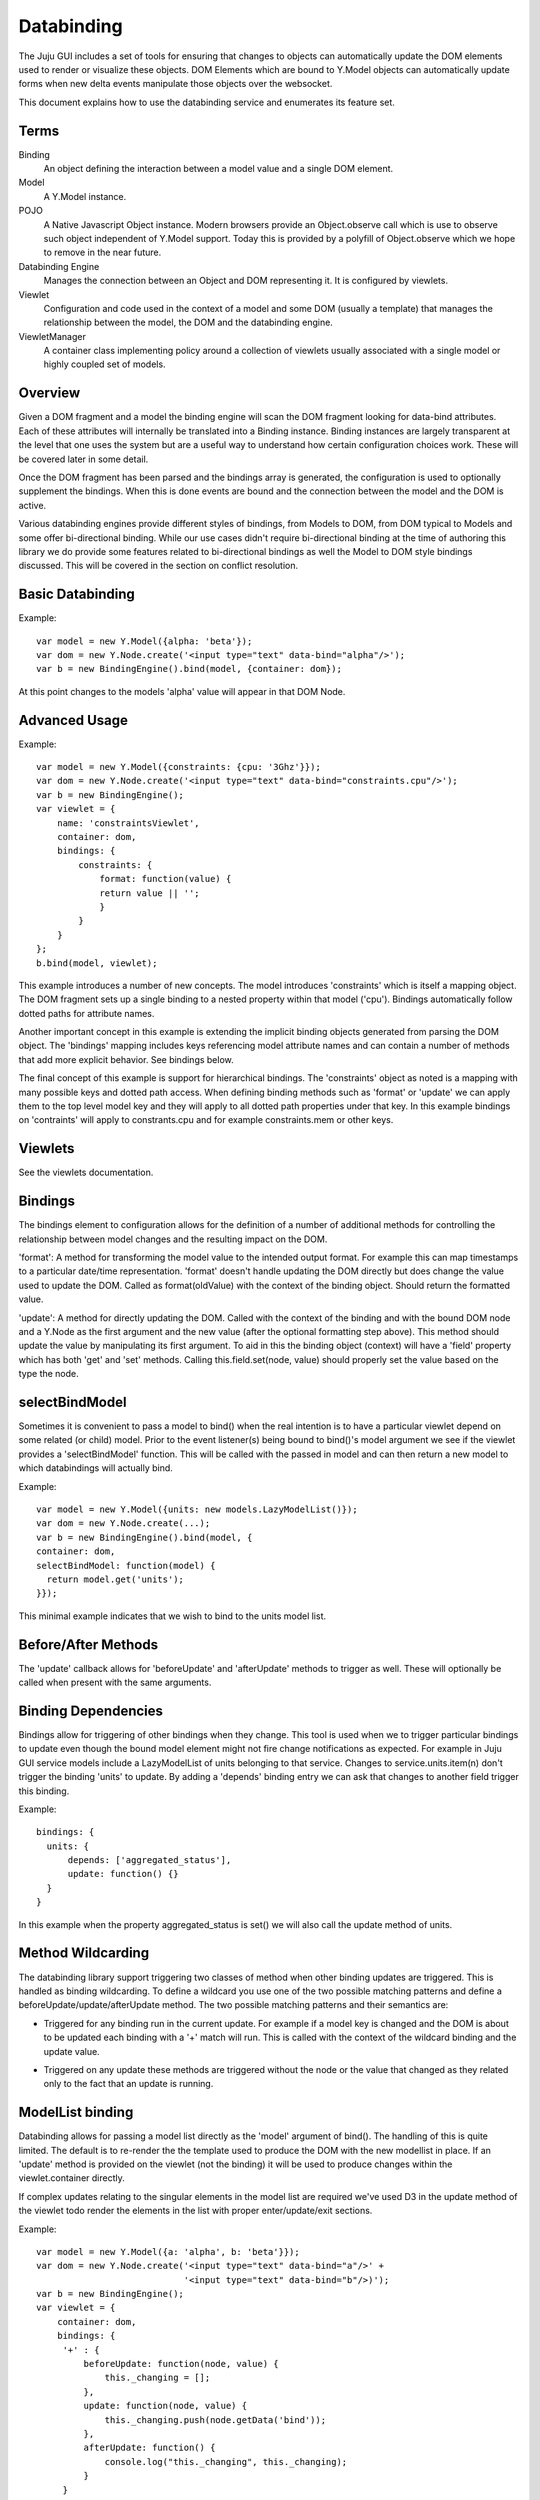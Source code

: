===========
Databinding
===========


The Juju GUI includes a set of tools for ensuring that changes to objects
can automatically update the DOM elements used to render or visualize 
these objects. DOM Elements which are bound to Y.Model objects can
automatically update forms when new delta events manipulate those objects over
the websocket.

This document explains how to use the databinding service and enumerates
its feature set.

Terms
=====

Binding
    An object defining the interaction between a model value and
    a single DOM element.
Model
    A Y.Model instance.
POJO
    A Native Javascript Object instance. Modern browsers provide an
    Object.observe call which is use to observe such object independent of
    Y.Model support. Today this is provided by a polyfill of Object.observe
    which we hope to remove in the near future.
Databinding Engine 
    Manages the connection between an Object and DOM representing it. It is
    configured by viewlets.
Viewlet
    Configuration and code used in the context of a model and some DOM (usually
    a template) that manages the relationship between the model, the DOM 
    and the databinding engine.
ViewletManager
    A container class implementing policy around a collection of viewlets usually
    associated with a single model or highly coupled set of models.


Overview
========

Given a DOM fragment and a model the binding engine will scan the DOM fragment
looking for data-bind attributes. Each of these attributes will internally be
translated into a Binding instance. Binding instances are largely transparent
at the level that one uses the system but are a useful way to understand how
certain configuration choices work. These will be covered later in some detail.

Once the DOM fragment has been parsed and the bindings array is generated, the 
configuration is used to optionally supplement the bindings. When this is done
events are bound and the connection between the model and the DOM is active.

Various databinding engines provide different styles of bindings, from Models
to DOM, from DOM typical to Models and some offer bi-directional binding. While
our use cases didn't require bi-directional binding at the time of authoring
this library we do provide some features related to bi-directional bindings as
well the Model to DOM style bindings discussed. This will be covered in the
section on conflict resolution.


Basic Databinding
=================

Example::

  var model = new Y.Model({alpha: 'beta'});
  var dom = new Y.Node.create('<input type="text" data-bind="alpha"/>');
  var b = new BindingEngine().bind(model, {container: dom});

At this point changes to the models 'alpha' value will appear in that DOM Node.


Advanced Usage
==============

Example::

   var model = new Y.Model({constraints: {cpu: '3Ghz'}});
   var dom = new Y.Node.create('<input type="text" data-bind="constraints.cpu"/>');
   var b = new BindingEngine();
   var viewlet = {
       name: 'constraintsViewlet',
       container: dom,
       bindings: {
           constraints: {
               format: function(value) {
               return value || '';
               }
           }
       }
   };
   b.bind(model, viewlet);

This example introduces a number of new concepts. The model introduces
'constraints' which is itself a mapping object. The DOM fragment sets up a
single binding to a nested property within that model ('cpu'). Bindings
automatically follow dotted paths for attribute names.

Another important concept in this example is extending the implicit binding
objects generated from parsing the DOM object. The 'bindings' mapping includes
keys referencing model attribute names and can contain a number of methods that
add more explicit behavior. See bindings below.

The final concept of this example is support for hierarchical bindings. The
'constraints' object as noted is a mapping with many possible keys and dotted
path access. When defining binding methods such as 'format' or 'update' we can
apply them to the top level model key and they will apply to all dotted path
properties under that key. In this example bindings on 'contraints' will apply
to
constrants.cpu and for example constraints.mem or other keys.


Viewlets
========

See the viewlets documentation.



Bindings
========

The bindings element to configuration allows for the definition of a number
of additional methods for controlling the relationship between model changes and
the resulting impact on the DOM. 

'format': A method for transforming the model value to the intended output
format. For example this can map timestamps to a particular date/time
representation. 'format' doesn't handle updating the DOM directly but does
change the value used to update the DOM. Called as format(oldValue) with the 
context of the binding object. Should return the formatted value.

'update': A method for directly updating the DOM. Called with the context of
the binding and with the bound DOM node and a Y.Node as the first argument and
the new value (after the optional formatting step above). This method should
update the value by manipulating its first argument. To aid in this the binding
object (context) will have a 'field' property which has both 'get' and 'set'
methods. Calling this.field.set(node, value) should properly set the value
based on the type the node.

selectBindModel
===============

Sometimes it is convenient to pass a model to bind() when the real intention 
is to have a particular viewlet depend on some related (or child) model. Prior
to the event listener(s) being bound to bind()'s model argument we see if the 
viewlet provides a 'selectBindModel' function. This will be called with the 
passed in model and can then return a new model to which databindings will 
actually bind.

Example::

  var model = new Y.Model({units: new models.LazyModelList()});
  var dom = new Y.Node.create(...);
  var b = new BindingEngine().bind(model, {
  container: dom,
  selectBindModel: function(model) {
    return model.get('units');
  }});

This minimal example indicates that we wish to bind to the units model list.



Before/After Methods
====================

The 'update' callback allows for 'beforeUpdate' and 'afterUpdate' methods to
trigger as well. These will optionally be called when present with the same
arguments.

Binding Dependencies
====================

Bindings allow for triggering of other bindings when they change. This tool is
used when we to trigger particular bindings to update even though the bound
model element might not fire change notifications as expected. For example in
Juju GUI service models include a LazyModelList of units belonging to that
service. Changes to service.units.item(n) don't trigger the binding 'units' to
update. By adding a 'depends' binding entry we can ask that changes to another
field trigger this binding.

Example::
  
  bindings: {
    units: {
        depends: ['aggregated_status'],
        update: function() {}
    }
  }

In this example when the property aggregated_status is set() we will also call
the update method of units.



Method Wildcarding
==================

The databinding library support triggering two classes of method when other
binding updates are triggered. This is handled as binding wildcarding. To
define a wildcard you use one of the two possible matching patterns and define a
beforeUpdate/update/afterUpdate method. The two possible matching patterns and their 
semantics are:

+
    Triggered for any binding run in the current update. For example if a
    model key is changed and the DOM is about to be updated each binding
    with a '+' match will run. This is called with the context of the 
    wildcard binding and the update value.

*
    Triggered on any update these methods are triggered without the 
    node or the value that changed as they related only to the fact that 
    an update is running.


ModelList binding
=================

Databinding allows for passing a model list directly as the 'model' argument of
bind(). The handling of this is quite limited. The default is to re-render the
the template used to produce the DOM with the new modellist in place. If an
'update' method is provided on the viewlet (not the binding) it will be used to
produce changes within the viewlet.container directly.

If complex updates relating to the singular elements in the model list are 
required we've used D3 in the update method of the viewlet todo render the 
elements in the list with proper enter/update/exit sections.

Example::

   var model = new Y.Model({a: 'alpha', b: 'beta'}});
   var dom = new Y.Node.create('<input type="text" data-bind="a"/>' + 
                               '<input type="text" data-bind="b"/>)');
   var b = new BindingEngine();
   var viewlet = {
       container: dom,
       bindings: {
        '+' : { 
            beforeUpdate: function(node, value) {
                this._changing = [];
            },
            update: function(node, value) {
                this._changing.push(node.getData('bind'));
            },
            afterUpdate: function() {
                console.log("this._changing", this._changing);
            }
        }
     }
   };
   b.bind(model, viewlet);

In this example we suppose that we want to record the keys that have changed
on any given update cycle. Here we create a list before doing updates, add the
name of the bound key (extracted from the DOM in this case) and log these when
the update is complete. If only the key 'a' changed on a delta update this 
example will only log that 'a' has changed as we used a '+' pattern match.


ModelList Rendering
===================

Example::

   var model = new Y.Model({title; 'Sir'}});
   var dom = new Y.Node.create('<input type="text" data-bind="first_name"/>);
   var b = new BindingEngine();
   var viewlet = {
       container: dom,
       update: function(modellist) {
            this.container.setHTML(Templates['renderList'](modellist));
       }
     }
   };
   b.bind(model, viewlet);

In this example we take advantage of the viewlets ability to specify an
'update' method for handling model lists. We assume there is a compiled
template under a Templates object (not shown) which can render itself with the
model list when the list has changed. In this case it would fully re-render itself
when anything in the ModelList has changed. 'this' is the viewlet for this call
and we are able to extract the template and populate it.


